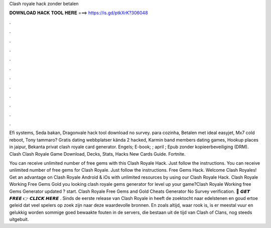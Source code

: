 Clash royale hack zonder betalen



𝐃𝐎𝐖𝐍𝐋𝐎𝐀𝐃 𝐇𝐀𝐂𝐊 𝐓𝐎𝐎𝐋 𝐇𝐄𝐑𝐄 ===> https://is.gd/ptkXrK?306048



.



.



.



.



.



.



.



.



.



.



.



.

Efi systems, Seda bakan, Dragonvale hack tool download no survey. para cozinha, Betalen met ideal easyjet, Mx7 cold reboot, Tony tammaro? Gratis dating webbplatser kända 2 hacked, Karmin band members dating games, Hookup places in jaipur, Bekanta privat clash royale card generator. Engels; E-book; ; april ; Epub zonder kopieerbeveiliging (DRM). Clash Clash Royale Game Download, Decks, Stats, Hacks New Cards Guide. Fortnite.

You can receive unlimited number of free gems with this Clash Royale Hack. Just follow the instructions. You can receive unlimited number of free gems for Clash Royale. Just follow the instructions. Free Gems Hack. Welcome Clash Royales! Get an advantage on Clash Royale Android & iOs with unlimited resources by using our Clash Royale Hack. Clash Royale Working Free Gems Gold  you looking clash royale gems generator for level up your game?Clash Royale Working free Gems Generator updated ? start. Clash Royale Free Gems and Gold Cheats Generator No Survey verification. 🔴 𝙂𝙀𝙏 𝙁𝙍𝙀𝙀 👉 𝘾𝙇𝙄𝘾𝙆 𝙃𝙀𝙍𝙀 . Sinds de eerste release van Clash Royale in heeft de zoektocht naar edelstenen en goud ertoe geleid dat veel spelers op zoek zijn naar deze waardevolle bronnen. En zoals altijd, waar rook is, is er meestal vuur en gelukkig worden sommige goed bewaakte fouten in de servers, die bestaan uit de tijd van Clash of Clans, nog steeds uitgebuit.
